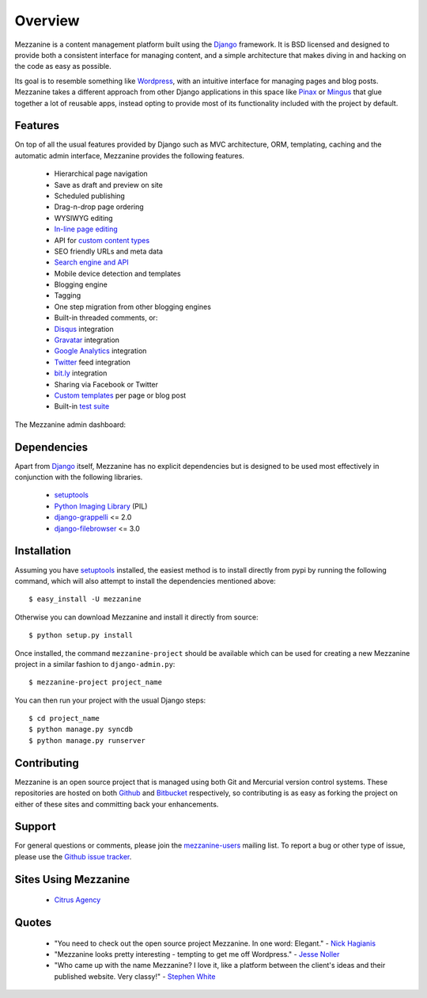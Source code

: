 ========
Overview
========

Mezzanine is a content management platform built using the `Django`_ 
framework. It is BSD licensed and designed to provide both a consistent 
interface for managing content, and a simple architecture that makes diving 
in and hacking on the code as easy as possible.

Its goal is to resemble something like `Wordpress`_, with an intuitive 
interface for managing pages and blog posts. Mezzanine takes a different 
approach from other Django applications in this space like `Pinax`_ or 
`Mingus`_ that glue together a lot of reusable apps, instead opting to 
provide most of its functionality included with the project by default.

Features
========

On top of all the usual features provided by Django such as MVC architecture, 
ORM, templating, caching and the automatic admin interface, Mezzanine 
provides the following features.

  * Hierarchical page navigation
  * Save as draft and preview on site
  * Scheduled publishing
  * Drag-n-drop page ordering
  * WYSIWYG editing
  * `In-line page editing`_
  * API for `custom content types`_
  * SEO friendly URLs and meta data
  * `Search engine and API`_
  * Mobile device detection and templates
  * Blogging engine
  * Tagging
  * One step migration from other blogging engines
  * Built-in threaded comments, or:
  * `Disqus`_ integration
  * `Gravatar`_ integration
  * `Google Analytics`_ integration
  * `Twitter`_ feed integration
  * `bit.ly`_ integration
  * Sharing via Facebook or Twitter
  * `Custom templates`_ per page or blog post
  * Built-in `test suite`_

The Mezzanine admin dashboard:

.. image:: http://media.tumblr.com/tumblr_l3su7jFBHM1qa0qji.png

Dependencies
============

Apart from `Django`_ itself, Mezzanine has no explicit dependencies but is 
designed to be used most effectively in conjunction with the following 
libraries.

  * `setuptools`_
  * `Python Imaging Library`_ (PIL)
  * `django-grappelli`_ <= 2.0
  * `django-filebrowser`_ <= 3.0

Installation
============

Assuming you have `setuptools`_ installed, the easiest method is to install 
directly from pypi by running the following command, which will also attempt 
to install the dependencies mentioned above::

    $ easy_install -U mezzanine

Otherwise you can download Mezzanine and install it directly from source::

    $ python setup.py install
    
Once installed, the command ``mezzanine-project`` should be available which 
can be used for creating a new Mezzanine project in a similar fashion to 
``django-admin.py``::

    $ mezzanine-project project_name

You can then run your project with the usual Django steps::

    $ cd project_name
    $ python manage.py syncdb
    $ python manage.py runserver

Contributing
============

Mezzanine is an open source project that is managed using both Git and 
Mercurial version control systems. These repositories are hosted on both 
`Github`_ and `Bitbucket`_ respectively, so contributing is as easy as 
forking the project on either of these sites and committing back your 
enhancements. 

Support
=======

For general questions or comments, please join the 
`mezzanine-users`_ mailing list. To report a bug or other type of issue, 
please use the `Github issue tracker`_.

Sites Using Mezzanine
=====================

  * `Citrus Agency`_

Quotes
======

  * "You need to check out the open source project Mezzanine. In one word: Elegant." - `Nick Hagianis`_
  * "Mezzanine looks pretty interesting - tempting to get me off Wordpress." - `Jesse Noller`_
  * "Who came up with the name Mezzanine? I love it, like a platform between the client's ideas and their published website. Very classy!" - `Stephen White`_

.. _`Django`: http://djangoproject.com/
.. _`Wordpress`: http://wordpress.org/
.. _`Pinax`: http://pinaxproject.com/
.. _`Mingus`: http://github.com/montylounge/django-mingus
.. _`setuptools`: http://pypi.python.org/pypi/setuptools
.. _`Python Imaging Library`: http://www.pythonware.com/products/pil/
.. _`django-grappelli`: http://code.google.com/p/django-grappelli/
.. _`django-filebrowser`: http://code.google.com/p/django-filebrowser/
.. _`In-line page editing`: http://mezzanine.jupo.org/docs/inline-editing.html
.. _`custom content types`: http://mezzanine.jupo.org/docs/content-architecture.html#creating-custom-content-types
.. _`Search engine and API`: http://mezzanine.jupo.org/docs/search-engine.html
.. _`Custom templates`: http://mezzanine.jupo.org/docs/content-architecture.html#page-templates
.. _`test suite`: http://mezzanine.jupo.org/docs/packages.html#module-mezzanine.tests
.. _`Disqus`: http://disqus.com/
.. _`Gravatar`: http://gravatar.com/
.. _`Google Analytics`: http://www.google.com/analytics/
.. _`Twitter`: http://twitter.com/
.. _`bit.ly`: http://bit.ly/
.. _`Github`: http://github.com/stephenmcd/mezzanine/
.. _`Bitbucket`: http://bitbucket.org/stephenmcd/mezzanine/
.. _`mezzanine-users`: http://groups.google.com/group/mezzanine-users
.. _`Github issue tracker`: http://github.com/stephenmcd/mezzanine/issues
.. _`Citrus Agency`: http://citrus.com.au/
.. _`Jesse Noller`: http://jessenoller.com/
.. _`Stephen White`: http://bitbucket.org/swhite/
.. _`Nick Hagianis`: http://hagianis.com/
